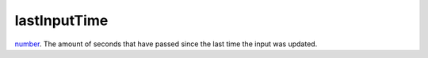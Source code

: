 lastInputTime
====================================================================================================

`number`_. The amount of seconds that have passed since the last time the input was updated.

.. _`number`: ../../../lua/type/number.html
